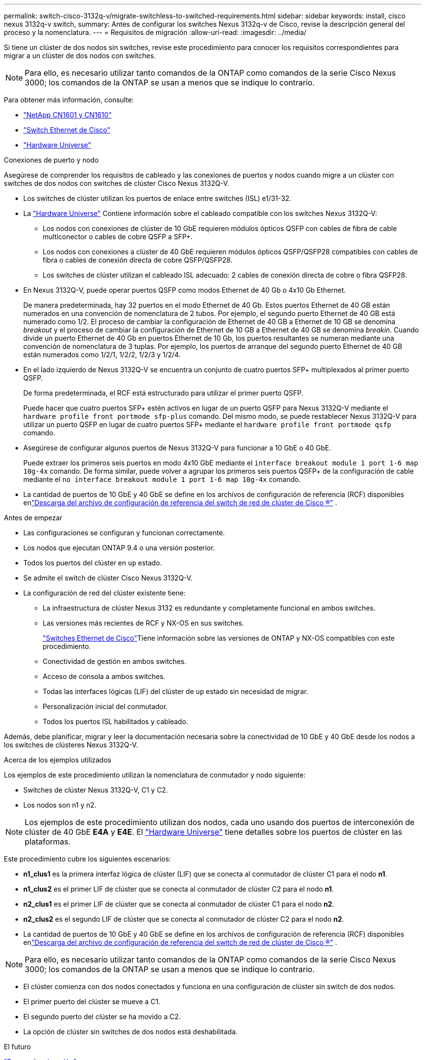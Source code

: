 ---
permalink: switch-cisco-3132q-v/migrate-switchless-to-switched-requirements.html 
sidebar: sidebar 
keywords: install, cisco nexus 3132q-v switch, 
summary: Antes de configurar los switches Nexus 3132q-v de Cisco, revise la descripción general del proceso y la nomenclatura. 
---
= Requisitos de migración
:allow-uri-read: 
:imagesdir: ../media/


[role="lead"]
Si tiene un clúster de dos nodos sin switches, revise este procedimiento para conocer los requisitos correspondientes para migrar a un clúster de dos nodos con switches.

[NOTE]
====
Para ello, es necesario utilizar tanto comandos de la ONTAP como comandos de la serie Cisco Nexus 3000; los comandos de la ONTAP se usan a menos que se indique lo contrario.

====
Para obtener más información, consulte:

* link:https://mysupport.netapp.com/site/products/all/details/netapp-cluster-switches/docs-tab["NetApp CN1601 y CN1610"^]
* link:https://mysupport.netapp.com/site/info/cisco-ethernet-switch["Switch Ethernet de Cisco"^]
* link:http://hwu.netapp.com["Hardware Universe"^]


.Conexiones de puerto y nodo
Asegúrese de comprender los requisitos de cableado y las conexiones de puertos y nodos cuando migre a un clúster con switches de dos nodos con switches de clúster Cisco Nexus 3132Q-V.

* Los switches de clúster utilizan los puertos de enlace entre switches (ISL) e1/31-32.
* La link:https://hwu.netapp.com/["Hardware Universe"^] Contiene información sobre el cableado compatible con los switches Nexus 3132Q-V:
+
** Los nodos con conexiones de clúster de 10 GbE requieren módulos ópticos QSFP con cables de fibra de cable multiconector o cables de cobre QSFP a SFP+.
** Los nodos con conexiones a clúster de 40 GbE requieren módulos ópticos QSFP/QSFP28 compatibles con cables de fibra o cables de conexión directa de cobre QSFP/QSFP28.
** Los switches de clúster utilizan el cableado ISL adecuado: 2 cables de conexión directa de cobre o fibra QSFP28.


* En Nexus 3132Q-V, puede operar puertos QSFP como modos Ethernet de 40 Gb o 4x10 Gb Ethernet.
+
De manera predeterminada, hay 32 puertos en el modo Ethernet de 40 Gb. Estos puertos Ethernet de 40 GB están numerados en una convención de nomenclatura de 2 tubos. Por ejemplo, el segundo puerto Ethernet de 40 GB está numerado como 1/2. El proceso de cambiar la configuración de Ethernet de 40 GB a Ethernet de 10 GB se denomina _breakout_ y el proceso de cambiar la configuración de Ethernet de 10 GB a Ethernet de 40 GB se denomina _breakin_. Cuando divide un puerto Ethernet de 40 Gb en puertos Ethernet de 10 Gb, los puertos resultantes se numeran mediante una convención de nomenclatura de 3 tuplas. Por ejemplo, los puertos de arranque del segundo puerto Ethernet de 40 GB están numerados como 1/2/1, 1/2/2, 1/2/3 y 1/2/4.

* En el lado izquierdo de Nexus 3132Q-V se encuentra un conjunto de cuatro puertos SFP+ multiplexados al primer puerto QSFP.
+
De forma predeterminada, el RCF está estructurado para utilizar el primer puerto QSFP.

+
Puede hacer que cuatro puertos SFP+ estén activos en lugar de un puerto QSFP para Nexus 3132Q-V mediante el `hardware profile front portmode sfp-plus` comando. Del mismo modo, se puede restablecer Nexus 3132Q-V para utilizar un puerto QSFP en lugar de cuatro puertos SFP+ mediante el `hardware profile front portmode qsfp` comando.

* Asegúrese de configurar algunos puertos de Nexus 3132Q-V para funcionar a 10 GbE o 40 GbE.
+
Puede extraer los primeros seis puertos en modo 4x10 GbE mediante el `interface breakout module 1 port 1-6 map 10g-4x` comando. De forma similar, puede volver a agrupar los primeros seis puertos QSFP+ de la configuración de cable mediante el `no interface breakout module 1 port 1-6 map 10g-4x` comando.

* La cantidad de puertos de 10 GbE y 40 GbE se define en los archivos de configuración de referencia (RCF) disponibles enlink:https://mysupport.netapp.com/site/products/all/details/cisco-cluster-storage-switch/downloads-tab["Descarga del archivo de configuración de referencia del switch de red de clúster de Cisco ®"^] .


.Antes de empezar
* Las configuraciones se configuran y funcionan correctamente.
* Los nodos que ejecutan ONTAP 9.4 o una versión posterior.
* Todos los puertos del clúster en `up` estado.
* Se admite el switch de clúster Cisco Nexus 3132Q-V.
* La configuración de red del clúster existente tiene:
+
** La infraestructura de clúster Nexus 3132 es redundante y completamente funcional en ambos switches.
** Las versiones más recientes de RCF y NX-OS en sus switches.
+
link:https://mysupport.netapp.com/site/info/cisco-ethernet-switch["Switches Ethernet de Cisco"^]Tiene información sobre las versiones de ONTAP y NX-OS compatibles con este procedimiento.

** Conectividad de gestión en ambos switches.
** Acceso de consola a ambos switches.
** Todas las interfaces lógicas (LIF) del clúster de `up` estado sin necesidad de migrar.
** Personalización inicial del conmutador.
** Todos los puertos ISL habilitados y cableado.




Además, debe planificar, migrar y leer la documentación necesaria sobre la conectividad de 10 GbE y 40 GbE desde los nodos a los switches de clústeres Nexus 3132Q-V.

.Acerca de los ejemplos utilizados
Los ejemplos de este procedimiento utilizan la nomenclatura de conmutador y nodo siguiente:

* Switches de clúster Nexus 3132Q-V, C1 y C2.
* Los nodos son n1 y n2.


[NOTE]
====
Los ejemplos de este procedimiento utilizan dos nodos, cada uno usando dos puertos de interconexión de clúster de 40 GbE *E4A* y *E4E*. El link:https://hwu.netapp.com/["Hardware Universe"^] tiene detalles sobre los puertos de clúster en las plataformas.

====
Este procedimiento cubre los siguientes escenarios:

* *n1_clus1* es la primera interfaz lógica de clúster (LIF) que se conecta al conmutador de clúster C1 para el nodo *n1*.
* *n1_clus2* es el primer LIF de clúster que se conecta al conmutador de clúster C2 para el nodo *n1*.
* *n2_clus1* es el primer LIF de clúster que se conecta al conmutador de clúster C1 para el nodo *n2*.
* *n2_clus2* es el segundo LIF de clúster que se conecta al conmutador de clúster C2 para el nodo *n2*.
* La cantidad de puertos de 10 GbE y 40 GbE se define en los archivos de configuración de referencia (RCF) disponibles enlink:https://mysupport.netapp.com/site/products/all/details/cisco-cluster-storage-switch/downloads-tab["Descarga del archivo de configuración de referencia del switch de red de clúster de Cisco ®"^] .


[NOTE]
====
Para ello, es necesario utilizar tanto comandos de la ONTAP como comandos de la serie Cisco Nexus 3000; los comandos de la ONTAP se usan a menos que se indique lo contrario.

====
* El clúster comienza con dos nodos conectados y funciona en una configuración de clúster sin switch de dos nodos.
* El primer puerto del clúster se mueve a C1.
* El segundo puerto del clúster se ha movido a C2.
* La opción de clúster sin switches de dos nodos está deshabilitada.


.El futuro
link:migrate-switchless-prepare-to-migrate.html["Prepare la migración"].
